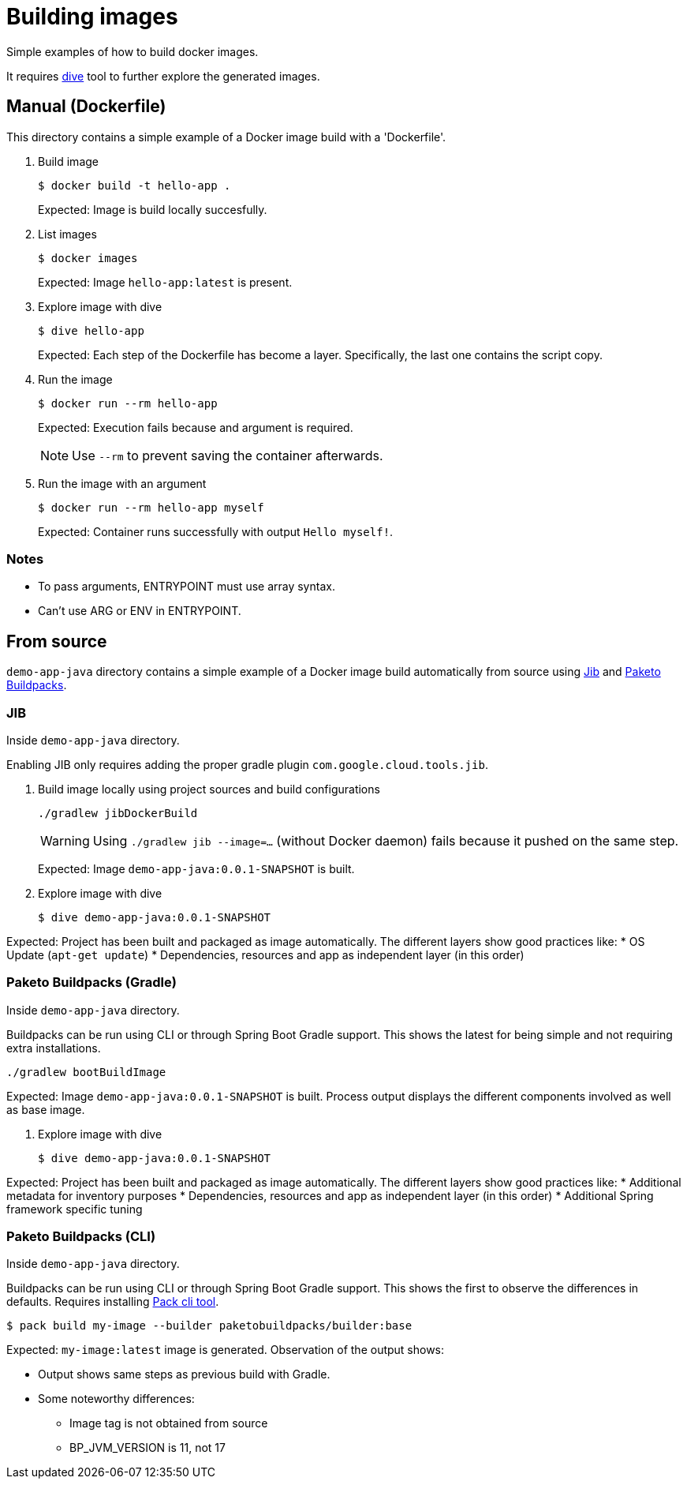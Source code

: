= Building images

Simple examples of how to build docker images.

It requires https://github.com/wagoodman/dive[dive] tool to further explore the generated images.

== Manual (Dockerfile)

This directory contains a simple example of a Docker image build with a 'Dockerfile'.

. Build image

 $ docker build -t hello-app .
+
Expected: Image is build locally succesfully.

. List images

 $ docker images
+
Expected: Image `hello-app:latest` is present.

. Explore image with dive

 $ dive hello-app
+
Expected: Each step of the Dockerfile has become a layer.
Specifically, the last one contains the script copy.

. Run the image

 $ docker run --rm hello-app
+
Expected: Execution fails because and argument is required.
+
NOTE: Use `--rm` to prevent saving the container afterwards.

. Run the image with an argument

 $ docker run --rm hello-app myself
+
Expected: Container runs successfully with output `Hello myself!`.

=== Notes

* To pass arguments, ENTRYPOINT must use array syntax.
* Can't use ARG or ENV in ENTRYPOINT.

== From source

`demo-app-java` directory contains a simple example of a Docker image build automatically from source
using https://github.com/GoogleContainerTools/jib[Jib] and https://paketo.io/[Paketo Buildpacks].

=== JIB

Inside `demo-app-java` directory.

Enabling JIB only requires adding the proper gradle plugin `com.google.cloud.tools.jib`.

. Build image locally using project sources and build configurations

 ./gradlew jibDockerBuild
+
WARNING: Using `./gradlew jib --image=...` (without Docker daemon) fails because it pushed on the same step.
+
Expected: Image `demo-app-java:0.0.1-SNAPSHOT` is built.

. Explore image with dive

 $ dive demo-app-java:0.0.1-SNAPSHOT

Expected: Project has been built and packaged as image automatically.
The different layers show good practices like:
* OS Update (`apt-get update`)
* Dependencies, resources and app as independent layer (in this order)

=== Paketo Buildpacks (Gradle)

Inside `demo-app-java` directory.

Buildpacks can be run using CLI or through Spring Boot Gradle support.
This shows the latest for being simple and not requiring extra installations.

 ./gradlew bootBuildImage

Expected: Image `demo-app-java:0.0.1-SNAPSHOT` is built.
Process output displays the different components involved as well as base image.

. Explore image with dive

 $ dive demo-app-java:0.0.1-SNAPSHOT

Expected: Project has been built and packaged as image automatically.
The different layers show good practices like:
* Additional metadata for inventory purposes
* Dependencies, resources and app as independent layer (in this order)
* Additional Spring framework specific tuning

=== Paketo Buildpacks (CLI)

Inside `demo-app-java` directory.

Buildpacks can be run using CLI or through Spring Boot Gradle support.
This shows the first to observe the differences in defaults.
Requires installing https://buildpacks.io/docs/tools/pack/[Pack cli tool].

 $ pack build my-image --builder paketobuildpacks/builder:base

Expected: `my-image:latest` image is generated.
Observation of the output shows:

* Output shows same steps as previous build with Gradle.
* Some noteworthy differences:
    ** Image tag is not obtained from source
    ** BP_JVM_VERSION is 11, not 17
